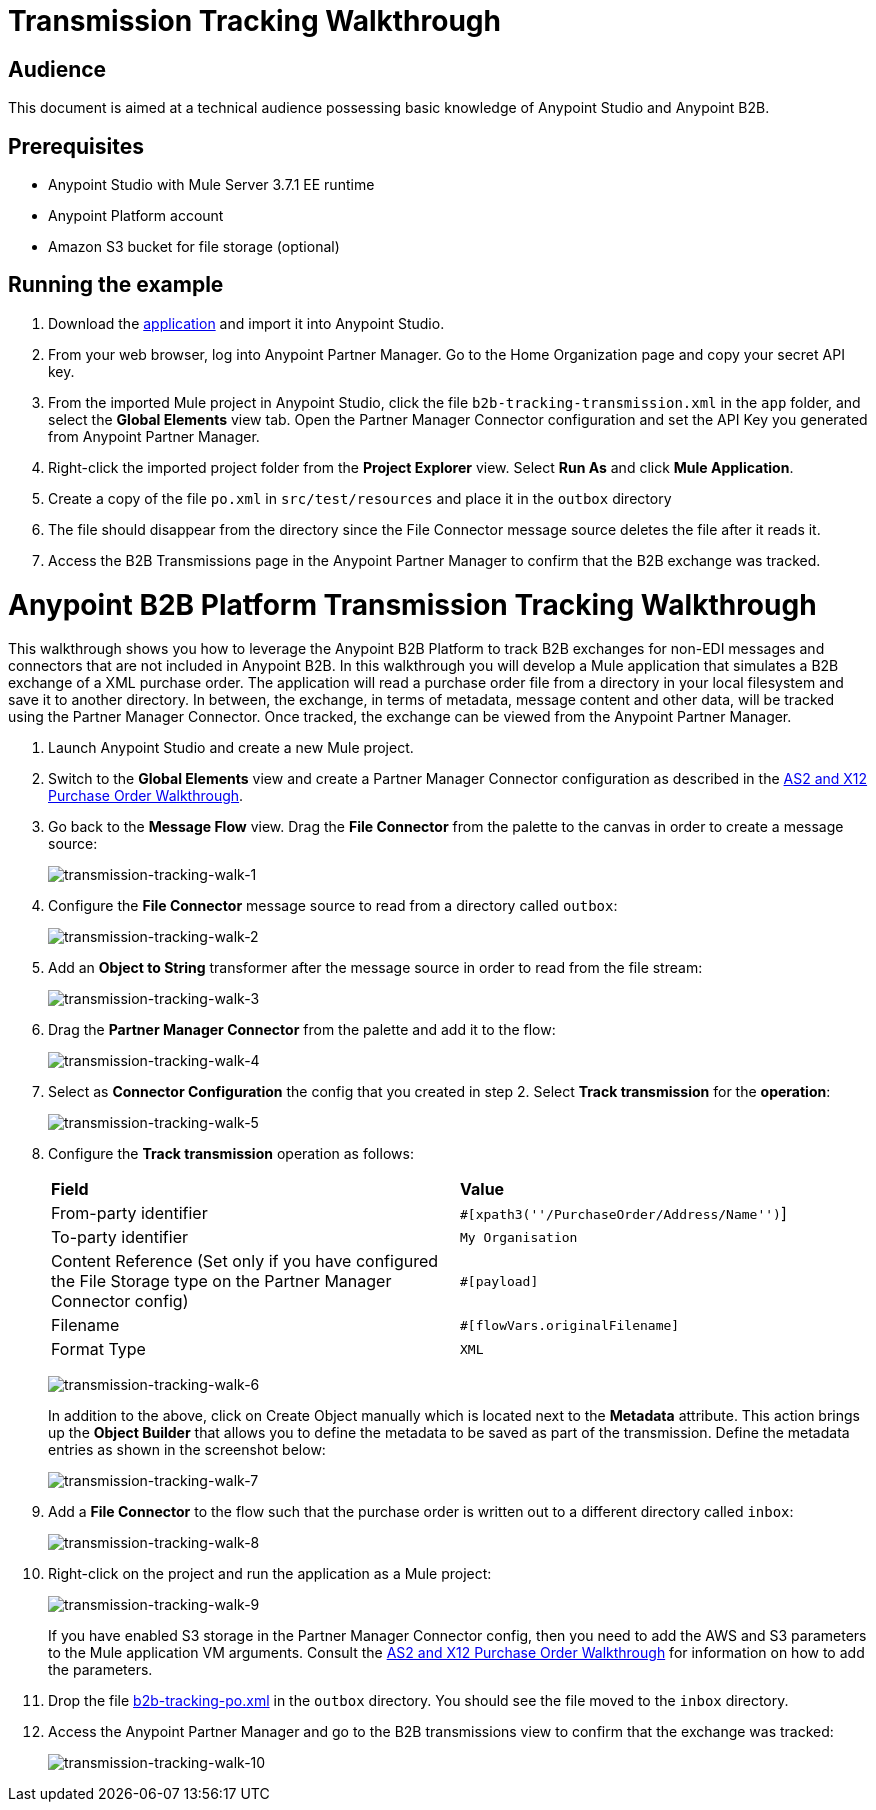 = Transmission Tracking Walkthrough
:keywords: b2b, tracking

== Audience

This document is aimed at a technical audience possessing basic knowledge of Anypoint Studio and Anypoint B2B.

== Prerequisites

* Anypoint Studio with Mule Server 3.7.1 EE runtime
* Anypoint Platform account
* Amazon S3 bucket for file storage (optional)

== Running the example

. Download the link:_attachments/partner-manager-tracking-transmission.zip[application] and import it into Anypoint Studio.
. From your web browser, log into Anypoint Partner Manager. Go to the Home Organization page and copy your secret API key.
. From the imported Mule project in Anypoint Studio, click the file `b2b-tracking-transmission.xml` in the `app` folder, and select the *Global Elements* view tab. Open the Partner Manager Connector configuration and set the API Key you generated from Anypoint Partner Manager.
. Right-click  the imported project folder from the *Project Explorer* view. Select *Run As* and click *Mule Application*.
. Create a copy of the file `po.xml` in `src/test/resources` and place it in the `outbox` directory
. The file should disappear from the directory since the File Connector message source  deletes the file after it reads it.
. Access the B2B Transmissions page in the Anypoint Partner Manager to confirm that the B2B exchange was tracked.

= Anypoint B2B Platform Transmission Tracking Walkthrough

This walkthrough shows you how to leverage the Anypoint B2B Platform to track B2B exchanges for non-EDI messages and connectors that are not included in Anypoint B2B. In this walkthrough you will develop a Mule application that simulates a B2B exchange of a XML purchase order. The application will read a purchase order file from a directory in your local filesystem and save it to another directory. In between, the exchange, in terms of metadata, message content and other data, will be tracked using the Partner Manager Connector. Once tracked, the exchange can be viewed from the Anypoint Partner Manager.

. Launch Anypoint Studio and create a new Mule project.
. Switch to the *Global Elements* view and create a Partner Manager Connector configuration as described in the link:/anypoint-b2b/as2-and-edi-x12-purchase-order-walkthrough[AS2 and X12 Purchase Order Walkthrough].
. Go back to the *Message Flow* view. Drag the *File Connector* from the palette to the canvas in order to create a message source:
+
image:transmission-tracking-walk-1.png[transmission-tracking-walk-1]
+
. Configure the *File Connector* message source to read from a directory called `outbox`:
+
image:transmission-tracking-walk-2.png[transmission-tracking-walk-2]
+
. Add an *Object to String* transformer after the message source in order to read from the file stream:
+
image:transmission-tracking-walk-3.png[transmission-tracking-walk-3]
+
. Drag the *Partner Manager Connector* from the palette and add it to the flow:
+
image:transmission-tracking-walk-4.png[transmission-tracking-walk-4]
+
. Select as *Connector Configuration* the config that you created in step 2. Select *Track transmission* for the *operation*:
+
image:transmission-tracking-walk-5.png[transmission-tracking-walk-5]
+
. Configure the *Track transmission* operation as follows:
+
[cols=",",]
|===
|*Field* |*Value*
|From-party identifier|`#[xpath3(''/PurchaseOrder/Address/Name'')`]
|To-party identifier|`My Organisation`
|Content Reference (Set only if you have configured the File Storage type on the Partner Manager Connector config)|`#[payload]`
|Filename|`#[flowVars.originalFilename]`
|Format Type|`XML`
|===
+
image:transmission-tracking-walk-6.png[transmission-tracking-walk-6]
+
In addition to the above, click on Create Object manually which is located next to the *Metadata* attribute. This action brings up the *Object Builder* that allows you to define the metadata to be saved as part of the transmission. Define the metadata entries as shown in the screenshot below:
+
image:transmission-tracking-walk-7.png[transmission-tracking-walk-7]
+
. Add a *File Connector* to the flow such that the purchase order is written out to a different directory called `inbox`:
+
image:transmission-tracking-walk-8.png[transmission-tracking-walk-8]
+
. Right-click on the project and run the application as a Mule project:
+
image:transmission-tracking-walk-9.png[transmission-tracking-walk-9]
+
If you have enabled S3 storage in the Partner Manager Connector config, then you need to add the AWS and S3 parameters to the Mule application VM arguments. Consult the link:/anypoint-b2b/as2-and-edi-x12-purchase-order-walkthrough[AS2 and X12 Purchase Order Walkthrough] for information on how to add the parameters.
+
. Drop the file link:_attachments/po.xml[b2b-tracking-po.xml] in the `outbox` directory. You should see the file moved to the `inbox` directory.
+
. Access the Anypoint Partner Manager and go to the B2B transmissions view to confirm that the exchange was tracked:
+
image:transmission-tracking-walk-10.png[transmission-tracking-walk-10]
